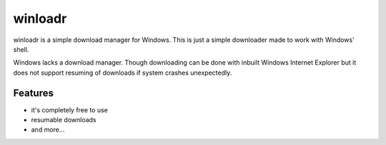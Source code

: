 winloadr
========
winloadr is a simple download manager for Windows. This is just a simple downloader
made to work with Windows' shell.

Windows lacks a download manager. Though downloading can be done with inbuilt
Windows Internet Explorer but it does not support resuming of downloads if
system crashes unexpectedly.


Features
--------
- it's completely free to use
- resumable downloads
- and more...
